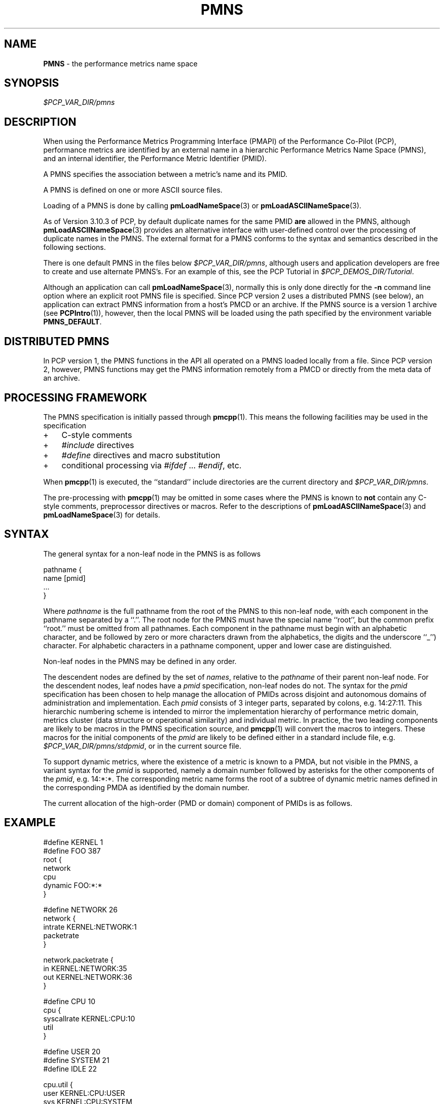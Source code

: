 '\"! tbl | mmdoc
'\"macro stdmacro
.\"
.\" Copyright (c) 2000-2004 Silicon Graphics, Inc.  All Rights Reserved.
.\" 
.\" This program is free software; you can redistribute it and/or modify it
.\" under the terms of the GNU General Public License as published by the
.\" Free Software Foundation; either version 2 of the License, or (at your
.\" option) any later version.
.\" 
.\" This program is distributed in the hope that it will be useful, but
.\" WITHOUT ANY WARRANTY; without even the implied warranty of MERCHANTABILITY
.\" or FITNESS FOR A PARTICULAR PURPOSE.  See the GNU General Public License
.\" for more details.
.\" 
.\"
.TH PMNS 5 "PCP" "Performance Co-Pilot"
.SH NAME
\f3PMNS\f1 \- the performance metrics name space
.SH SYNOPSIS
.I $PCP_VAR_DIR/pmns
.SH DESCRIPTION
When using the Performance Metrics Programming Interface (PMAPI)
of the Performance Co-Pilot (PCP),
performance metrics are identified by an external name in a
hierarchic Performance Metrics Name Space (PMNS), and an
internal identifier, the Performance Metric Identifier (PMID).
.PP
A PMNS specifies the association between a metric's name and its PMID.
.PP
A PMNS is defined on one or more ASCII source files.
.PP
Loading of a PMNS is done by calling
.BR pmLoadNameSpace (3)
or
.BR pmLoadASCIINameSpace (3).
.PP
As of Version 3.10.3 of PCP,
by default duplicate names for the same PMID
.B are
allowed in the PMNS,
although
.BR pmLoadASCIINameSpace (3)
provides an alternative interface with user-defined control
over the processing of duplicate names in the PMNS.
The external format for a PMNS conforms to the syntax
and semantics described in the following sections.
.PP
There is one default PMNS in the files below
.IR $PCP_VAR_DIR/pmns ,
although users and application developers are free to
create and use alternate PMNS's.
For an example of this, see
the PCP Tutorial in
.IR $PCP_DEMOS_DIR/Tutorial .
.PP
Although an application can call 
.BR pmLoadNameSpace (3),
normally this is only done directly for the 
.B \-n
command line option where an explicit root PMNS file is specified.
Since PCP version 2 uses a distributed PMNS (see below), 
an application can extract PMNS information from a
host's PMCD or an archive.  If the PMNS source
is a version 1 archive (see
.BR PCPIntro (1)),
however, 
then the local PMNS will be loaded using the path specified by the 
environment variable
.BR PMNS_DEFAULT .
.SH DISTRIBUTED PMNS
In PCP version 1, the PMNS functions in the API all operated on
a PMNS loaded locally from a file. Since PCP version 2, however,
PMNS functions may get the PMNS information remotely from a PMCD
or directly from the meta data of an archive.
.SH PROCESSING FRAMEWORK
.de CW
.ie t \f(CW\\$1\f1\\$2
.el \fI\\$1\f1\\$2
..
The PMNS specification is initially passed through
.BR pmcpp (1).
This means the following facilities may be used in the specification
.IP + 3n
C-style comments
.IP + 3n
.CW #include
directives
.IP + 3n 
.CW #define
directives and macro substitution
.IP + 3n 
conditional processing via 
.CW #ifdef
\&...
.CW #endif ,
etc.
.PP
When
.BR pmcpp (1)
is executed, the ``standard'' include directories are the current directory and
.IR $PCP_VAR_DIR/pmns .
.PP
The pre-processing with
.BR pmcpp (1)
may be omitted in some cases where the PMNS is known to
.B not
contain any
C-style comments, preprocessor directives or macros.  Refer to the
descriptions of
.BR pmLoadASCIINameSpace (3)
and
.BR pmLoadNameSpace (3)
for details.
.SH SYNTAX
The general syntax for a non-leaf node in the PMNS is as follows
.PP
.ft CW
.nf
pathname {
        name      [pmid]
        ...
}
.fi
.ft R
.PP
Where
.CW pathname
is the full pathname from the root of the PMNS to this non-leaf node,
with each
component in the pathname separated by a ``.''.
The root node for the PMNS must have the special 
name ``root'', but the common prefix ``root.'' must be omitted from
all pathnames.
Each component in the pathname must begin with an alphabetic character,
and be followed by zero or
more characters drawn from the alphabetics, the digits and the underscore
``_'') character.
For alphabetic characters in a pathname component, upper and lower case are distinguished.
.PP
Non-leaf nodes in the PMNS may be defined in any order.
.PP
The descendent nodes are defined by the set of
.CW names ,
relative to the
.CW pathname
of their parent non-leaf node.  For the descendent nodes, leaf
nodes have a
.CW pmid
specification, non-leaf nodes do not.  The syntax for
the
.CW pmid
specification has been chosen to help manage the allocation of
PMIDs across disjoint and autonomous domains
of administration and implementation.  Each
.CW pmid
consists of 3 integer
parts, separated by colons, e.g. 14:27:11.  This hierarchic numbering
scheme is intended to mirror the implementation hierarchy of
performance metric domain, metrics cluster (data structure or
operational similarity) and individual metric.  In practice, the
two leading components are likely to be macros in the PMNS specification
source, and
.BR pmcpp (1)
will convert the macros to integers.  These macros for
the initial components of the
.CW pmid
are likely to be defined either in
a standard include file, e.g. \c
.IR $PCP_VAR_DIR/pmns/stdpmid ,
or in the current source file.
.PP
To support dynamic metrics, where the existence of a metric is known to
a PMDA, but not visible in the PMNS, a variant syntax for the
.CW pmid
is supported, namely a domain number followed by asterisks for the other
components of the
.CW pmid ,
e.g. 14:*:*.
The corresponding metric name forms the root of a subtree of dynamic
metric names defined in the corresponding PMDA as identified by the domain
number.
.PP
The current allocation of the high-order (PMD or domain) component
of PMIDs is as follows.
.TS
box,center;
c | c
n | l.
Range	Allocation
_
0	reserved
_
1-384	production PMDAs from PCP packages
_
385-510	end-user PMDAs (allocate from high to low)
_
511	reserved for dynamic PMNS entries
.TE
.SH EXAMPLE
.ft CW
.nf
#define KERNEL 1
#define FOO 387
root {
    network
    cpu
    dynamic     FOO:*:*
}

#define NETWORK 26
network {
    intrate     KERNEL:NETWORK:1
    packetrate
}

network.packetrate {
    in          KERNEL:NETWORK:35
    out         KERNEL:NETWORK:36
}

#define CPU 10
cpu {
    syscallrate KERNEL:CPU:10
    util
}

#define USER 20
#define SYSTEM 21
#define IDLE 22

cpu.util {
    user        KERNEL:CPU:USER
    sys         KERNEL:CPU:SYSTEM
    idle        KERNEL:CPU:IDLE
}
.fi
.ft R
.SH SEE ALSO
.BR PCPIntro (1),
.BR pmcd (1),
.BR pmcpp (1),
.BR PCPIntro (3),
.BR PMAPI (3),
.BR pmErrStr (3),
.BR pmGetConfig (3),
.BR pmLoadASCIINameSpace (3),
.BR pmLoadNameSpace (3),
.BR pcp.conf (5)
and
.BR pcp.env (5).
